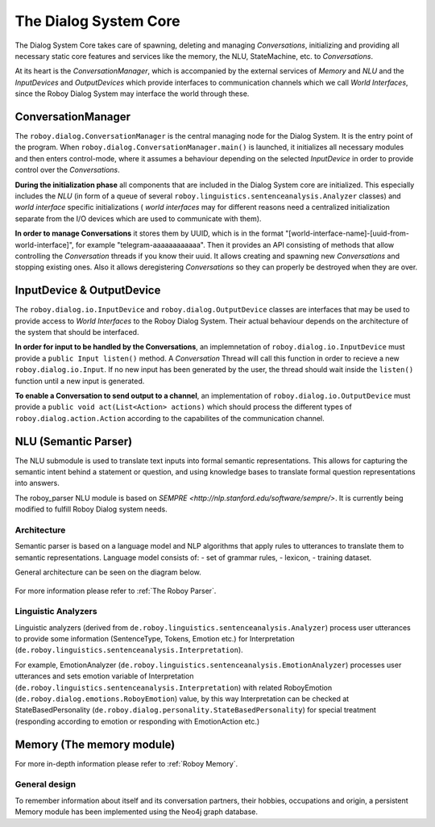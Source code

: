 .. _The Dialog System Core:

**********************
The Dialog System Core
**********************

The Dialog System Core takes care of spawning, deleting and managing *Conversations*, initializing and providing all necessary static core features and services like the memory, the NLU, StateMachine, etc. to *Conversations*.

At its heart is the *ConversationManager*, which is accompanied by the external services of *Memory* and *NLU* and the *InputDevices* and *OutputDevices* which provide interfaces to communication channels which we call *World Interfaces*, since the Roboy Dialog System may interface the world through these.

.. image:: images/DialogSystem_Core.png
    :alt: Dialog System Core architecture

ConversationManager
===================

The ``roboy.dialog.ConversationManager`` is the central managing node for the Dialog System. It is the entry point of the program. When ``roboy.dialog.ConversationManager.main()`` is launched, it initializes all necessary modules and then enters control-mode, where it assumes a behaviour depending on the selected *InputDevice* in order to provide control over the *Conversations*.


**During the initialization phase** all components that are included in the Dialog System core are initialized. This especially includes the *NLU* (in form of a queue of several ``roboy.linguistics.sentenceanalysis.Analyzer`` classes) and *world interface* specific initializations ( *world interfaces* may for different reasons need a centralized initialization separate from the I/O devices which are used to communicate with them).

**In order to manage Conversations** it stores them by UUID, which is in the format "[world-interface-name]-[uuid-from-world-interface]", for example "telegram-aaaaaaaaaaaa". Then it provides an API consisting of methods that allow controlling the *Conversation* threads if you know their uuid. It allows creating and spawning new *Conversations* and stopping existing ones. Also it allows deregistering *Conversations* so they can properly be destroyed when they are over.

InputDevice & OutputDevice
==========================

The ``roboy.dialog.io.InputDevice`` and ``roboy.dialog.OutputDevice`` classes are interfaces that may be used to provide access to *World Interfaces* to the Roboy Dialog System. Their actual behaviour depends on the architecture of the system that should be interfaced.

**In order for input to be handled by the Conversations**, an implemnetation of ``roboy.dialog.io.InputDevice`` must provide a ``public Input listen()`` method. A *Conversation* Thread will call this function in order to recieve a new ``roboy.dialog.io.Input``. If no new input has been generated by the user, the thread should wait inside the ``listen()`` function until a new input is generated.

**To enable a Conversation to send output to a channel**, an implementation of ``roboy.dialog.io.OutputDevice`` must provide a ``public void act(List<Action> actions)`` which should process the different types of ``roboy.dialog.action.Action`` according to the capabilites of the communication channel.

NLU (Semantic Parser)
=====================

The NLU submodule is used to translate text inputs into formal semantic representations. This allows for capturing the semantic intent behind a statement or question, and using knowledge bases to translate formal question representations into answers.

The roboy_parser NLU module is based on `SEMPRE <http://nlp.stanford.edu/software/sempre/>`. It is currently being modified to fulfill Roboy Dialog system needs.

Architecture
------------

Semantic parser is based on a language model and NLP algorithms that apply rules to utterances to translate them to semantic representations. Language model consists of:
- set of grammar rules,
- lexicon,
- training dataset.

General architecture can be seen on the diagram below.

.. figure:: images/parser.png
    :alt: Semantic parser general architecture

For more information please refer to :ref:`The Roboy Parser`.

Linguistic Analyzers
--------------------

Linguistic analyzers (derived from ``de.roboy.linguistics.sentenceanalysis.Analyzer``) process user utterances to provide some information (SentenceType, Tokens, Emotion etc.) for Interpretation (``de.roboy.linguistics.sentenceanalysis.Interpretation``).

For example, EmotionAnalyzer (``de.roboy.linguistics.sentenceanalysis.EmotionAnalyzer``) processes user utterances and sets emotion variable of Interpretation (``de.roboy.linguistics.sentenceanalysis.Interpretation``) with related RoboyEmotion (``de.roboy.dialog.emotions.RoboyEmotion``) value, by this way Interpretation can be checked at StateBasedPersonality (``de.roboy.dialog.personality.StateBasedPersonality``) for special treatment (responding according to emotion or responding with EmotionAction etc.)

Memory (The memory module)
==========================

For more in-depth information please refer to :ref:`Roboy Memory`.

General design
--------------

To remember information about itself and its conversation partners, their hobbies, occupations and origin, a persistent Memory module has been implemented using the Neo4j graph database.

